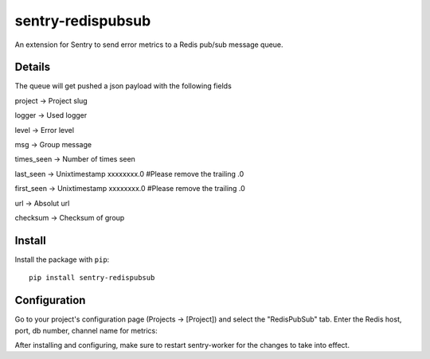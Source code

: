 sentry-redispubsub
=============

An extension for Sentry to send error metrics to a Redis pub/sub message queue.

Details
-------

The queue will get pushed a json payload with the following fields

project -> Project slug

logger -> Used logger

level -> Error level

msg -> Group message

times_seen -> Number of times seen

last_seen -> Unixtimestamp xxxxxxxx.0  #Please remove the trailing .0

first_seen -> Unixtimestamp xxxxxxxx.0 #Please remove the trailing .0

url -> Absolut url

checksum -> Checksum of group


Install
-------

Install the package with ``pip``::

    pip install sentry-redispubsub


Configuration
-------------

Go to your project's configuration page (Projects -> [Project]) and select the
"RedisPubSub" tab. Enter the Redis host, port, db number, channel name for metrics:

.. image:: https://github.com/innogames/sentry-redispubsub/raw/master/docs/images/options.png


After installing and configuring, make sure to restart sentry-worker for the
changes to take into effect.
